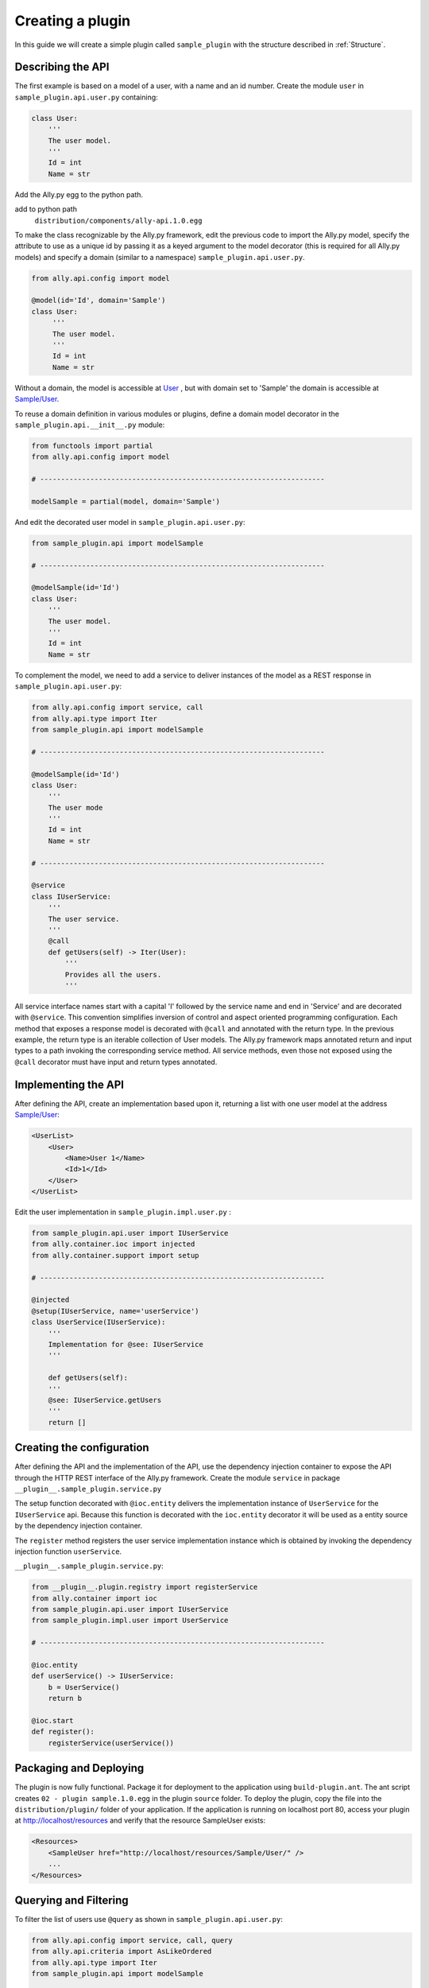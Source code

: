 .. _Creating:

Creating a plugin
=================

In this guide we will create a simple plugin called ``sample_plugin`` with the structure described in :ref:`Structure`.

Describing the API
------------------

The first example is based on a model of a user, with a name and an id number.  Create the module ``user`` in ``sample_plugin.api.user.py`` containing:

.. code-block:: python

    class User:
        '''
        The user model.
        '''
        Id = int
        Name = str


Add the Ally.py egg to the python path.               

add to python path
        ``distribution/components/ally-api.1.0.egg``

To make the class recognizable by the Ally.py framework, edit the previous code to import the Ally.py model, specify the attribute to use as a unique id by passing it as a keyed argument to the model decorator (this is required for all Ally.py models) and specify a domain (similar to a namespace) ``sample_plugin.api.user.py``.

.. code-block:: python

   from ally.api.config import model

   @model(id='Id', domain='Sample')
   class User:
        '''
        The user model.
        '''
        Id = int
        Name = str

Without a domain, the model is accessible at `User <http://localhost/resources/User>`_ , but with domain set to 'Sample' the domain is accessible at `Sample/User <http://localhost/resources/Sample/User>`_.

To reuse a domain definition in various modules or plugins, define a domain model decorator in the ``sample_plugin.api.__init__.py`` module:

.. code-block:: python

   from functools import partial
   from ally.api.config import model
   
   # --------------------------------------------------------------------

   modelSample = partial(model, domain='Sample')

And edit the decorated user model in ``sample_plugin.api.user.py``:

.. code-block:: python

    from sample_plugin.api import modelSample

    # --------------------------------------------------------------------

    @modelSample(id='Id')
    class User:
        '''
        The user model.
        '''
        Id = int
        Name = str
        

To complement the model, we need to add a service to deliver instances of the model as a REST response in ``sample_plugin.api.user.py``: 

.. code-block:: python

    from ally.api.config import service, call
    from ally.api.type import Iter
    from sample_plugin.api import modelSample

    # --------------------------------------------------------------------

    @modelSample(id='Id')
    class User:
        '''
        The user mode
        '''
        Id = int
        Name = str

    # --------------------------------------------------------------------

    @service
    class IUserService:
        '''
        The user service.
        '''
        @call
        def getUsers(self) -> Iter(User):
            '''
            Provides all the users.
            '''

All service interface names start with a capital 'I' followed by the service name and end in 'Service' and are decorated with ``@service``. This convention simplifies inversion of control and aspect oriented programming configuration. Each method that exposes a response model is decorated with ``@call`` and annotated with the return type. In the previous example, the return type is an iterable collection of User models.  The Ally.py framework maps annotated return and input types to a path invoking the corresponding service method. All service methods, even those not exposed using the ``@call`` decorator must have input and return types annotated. 

Implementing the API
----------------------------------------------

After defining the API, create an implementation based upon it, returning a list with one user model at the address `Sample/User <http://localhost/resources/Sample/User>`_:

.. code-block:: xml

    <UserList>
        <User>
            <Name>User 1</Name>
            <Id>1</Id>
        </User>
    </UserList>

Edit the user implementation in ``sample_plugin.impl.user.py`` :

.. code-block:: python 

    from sample_plugin.api.user import IUserService
    from ally.container.ioc import injected
    from ally.container.support import setup

    # --------------------------------------------------------------------

    @injected
    @setup(IUserService, name='userService')
    class UserService(IUserService):
        '''
        Implementation for @see: IUserService
        '''
        
        def getUsers(self):
    	'''
    	@see: IUserService.getUsers
    	'''
    	return []

Creating the configuration
--------------------------

After defining the API and the implementation of the API, use the dependency injection container to expose the API through the HTTP REST interface of the Ally.py framework. Create the module ``service`` in package ``__plugin__.sample_plugin.service.py`` 

The setup function decorated with ``@ioc.entity`` delivers the implementation instance of ``UserService`` for the ``IUserService`` api.  Because this function is decorated with the ``ioc.entity`` decorator it will be used as a entity source by the dependency injection container. 

The ``register`` method registers the user service implementation instance which is obtained by invoking the dependency injection function ``userService``.

``__plugin__.sample_plugin.service.py``:

.. code-block:: python

    from __plugin__.plugin.registry import registerService
    from ally.container import ioc
    from sample_plugin.api.user import IUserService
    from sample_plugin.impl.user import UserService

    # --------------------------------------------------------------------

    @ioc.entity
    def userService() -> IUserService:
        b = UserService()
        return b

    @ioc.start
    def register():
        registerService(userService())


Packaging and Deploying
-----------------------

The plugin is now fully functional. Package it for deployment to the application using ``build-plugin.ant``.  The ant script creates ``02 - plugin sample.1.0.egg`` in the plugin ``source`` folder. To deploy the plugin, copy the file into the ``distribution/plugin/`` folder of your application. If the application is running on localhost port 80, access your plugin at http://localhost/resources and verify that the resource SampleUser exists:

.. code-block:: xml

    <Resources>
        <SampleUser href="http://localhost/resources/Sample/User/" />
        ...
    </Resources>

Querying and Filtering
------------------------

To filter the list of users use ``@query`` as shown in ``sample_plugin.api.user.py``:

.. code-block:: python

    from ally.api.config import service, call, query
    from ally.api.criteria import AsLikeOrdered
    from ally.api.type import Iter
    from sample_plugin.api import modelSample

    # --------------------------------------------------------------------

    @modelSample(id='Id')
    class User:
        '''
        The user model.
        '''
        Id = int
        Name = str

    # --------------------------------------------------------------------

    @query(User)
    class QUser:
        '''
        The user model query object.
        '''
        name = AsLikeOrdered

    @service
    class IUserService:
        '''
        The user service.
        '''
        
        @call
        def getUsers(self, q:QUser=None) -> Iter(User):
       	    '''
    	    Provides all the users.
    	    '''

Query objects are like models that contains data used for filtering. Queries have the name of the model and are prefixed with 'Q', and attributes are lower case to avoid confusion with the model attributes. Query attribute values are the criteria class of the model attribute. ``AsLike`` enables filtering and ordering on an attribute.

The ``getUsers`` method now takes an query object instance as an optional parameter (with a default value of None). It is good practice to specify a default value for all query objects used in service methods, as queries are optional. In ``sample_plugin.impl.user.py``:

.. code-block:: python 

    from sample_plugin.api.user import IUserService, User, QUser
    from ally.support.api.util_service import likeAsRegex
    from ally.container.ioc import injected
    from ally.container.support import setup

    # --------------------------------------------------------------------

    @injected
    @setup(IUserService, name='userService')
    class UserService(IUserService):
        '''
        Implementation for @see: IUserService
        '''
        
        def getUsers(self, q=None):
    	'''
    	@see: IUserService.getUsers
    	'''
    	users = []
    	for k in range(1, 10):
    	    user = User()
    	    user.Id = k
    	    user.Name = 'User %s' % k
    	    users.append(user)
    	    
    	if q:
    	    assert isinstance(q, QUser)
    	    if QUser.name.like in q:
    		nameRegex = likeAsRegex(q.name.like)
    		users = [user for user in users if nameRegex.match(user.Name)]
    	    if QUser.name.ascending in q:
    		users.sort(key=lambda user: user.Name, reverse=not q.name.ascending)
    	    
    	return users

``getUsers`` now returns 10 users, and checks if query object exists. If a query object exists and has a specified like value in the name criteria, we generate a regular expression and filter the user list accordingly. If the ascending flag exists, we sort the user list in ascending order. 

Redeploy the plugin then view all ten users at `/Sample/User <http://localhost/resources/Sample/User>`_. View only the seventh user at `/Sample/User?name=%7 <http://localhost/resources/Sample/User?name=%7>`_ and sort the user list at `/Sample/User?asc=name <http://localhost/resources/Sample/User?asc=name>`_.

Download the `example egg <https://github.com/sourcefabric/Ally-Py-docs/blob/master/plugin-guide/source_code/02_-_query_plugin_sample/sample_plugin-1.0.dev-py3.2.egg>`_
